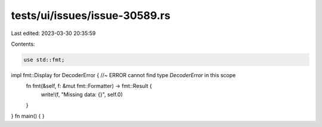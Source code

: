 tests/ui/issues/issue-30589.rs
==============================

Last edited: 2023-03-30 20:35:59

Contents:

.. code-block:: rs

    use std::fmt;

impl fmt::Display for DecoderError { //~ ERROR cannot find type `DecoderError` in this scope
    fn fmt(&self, f: &mut fmt::Formatter) -> fmt::Result {
        write!(f, "Missing data: {}", self.0)
    }
}
fn main() {
}


